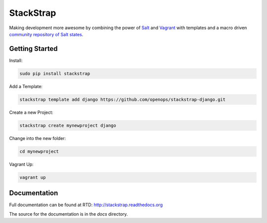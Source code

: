 StackStrap
==========
Making development more awesome by combining the power of Salt_ and Vagrant_
with templates and a macro driven `community repository of Salt states`_.

.. image:: https://api.travis-ci.org/openops/stackstrap.png?branch=master
           :target: https://travis-ci.org/openops/stackstrap

.. image:: https://coveralls.io/repos/openops/stackstrap/badge.png
           :target: https://coveralls.io/r/openops/stackstrap

.. image:: https://pypip.in/v/stackstrap/badge.png
           :target: https://crate.io/packages/stackstrap/
           :alt: Latest PyPI version

.. image:: https://pypip.in/d/stackstrap/badge.png
           :target: https://crate.io/packages/stackstrap/
           :alt: Number of PyPI downloads

Getting Started
---------------

Install:

.. code:: console

    sudo pip install stackstrap

Add a Template:

.. code:: console

    stackstrap template add django https://github.com/openops/stackstrap-django.git

Create a new Project:

.. code:: console

    stackstrap create mynewproject django

Change into the new folder:

.. code:: console

    cd mynewproject

Vagrant Up:

.. code:: console

    vagrant up

Documentation
-------------
Full documentation can be found at RTD: http://stackstrap.readthedocs.org

The source for the documentation is in the `docs` directory.


.. _Salt: http://saltstack.org/
.. _Vagrant: http://vagrantup.com/
.. _community repository of Salt states: http://github.com/openops/stackstrap-salt/

.. vim: set ts=4 sw=4 sts=4 et ai :
